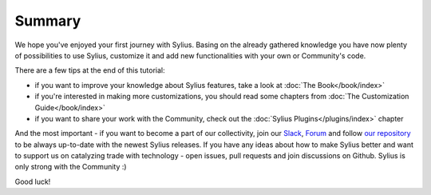 Summary
=======

We hope you've enjoyed your first journey with Sylius. Basing on the already gathered knowledge you have now plenty of
possibilities to use Sylius, customize it and add new functionalities with your own or Community's code.

There are a few tips at the end of this tutorial:

- if you want to improve your knowledge about Sylius features, take a look at :doc:`The Book</book/index>`

- if you're interested in making more customizations, you should read some chapters from :doc:`The Customization Guide</book/index>`

- if you want to share your work with the Community, check out the :doc:`Sylius Plugins</plugins/index>` chapter

And the most important - if you want to become a part of our collectivity, join our `Slack <https://sylius.com/slack>`_,
`Forum <https://forum.sylius.com/>`_ and follow `our repository <https://github.com/Sylius/Sylius>`_ to be always up-to-date
with the newest Sylius releases. If you have any ideas about how to make Sylius better and want to support us on catalyzing
trade with technology - open issues, pull requests and join discussions on Github. Sylius is only strong with the Community :)

Good luck!
